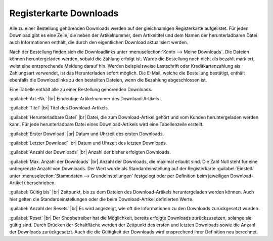 ﻿Registerkarte Downloads
=======================

Alle zu einer Bestellung gehörenden Downloads werden auf der gleichnamigen Registerkarte aufgelistet. Für jeden Download gibt es eine Zeile, die neben der Artikelnummer, dem Artikeltitel und dem Namen der herunterladbaren Datei auch Informationen enthält, die durch den eigentlichen Download aktualisiert werden.

.. image:: ../../media/screenshots-de/oxbaeh01.png
   :alt: Bestellungen - Registerkarte Downloads
   :class: with-shadow
   :height: 334
   :width: 650

Nach der Bestellung finden sich die Downloadlinks unter :menuselection:`Konto --> Meine Downloads`. Die Dateien können heruntergeladen werden, sobald die Zahlung erfolgt ist. Wurde die Bestellung noch nicht als bezahlt markiert, weist eine entsprechende Meldung darauf hin. Werden beispielsweise Lastschrift oder Kreditkartenzahlung als Zahlungsart verwendet, ist das Herunterladen sofort möglich. Die E-Mail, welche die Bestellung bestätigt, enthält ebenfalls die Downloadlinks zu den bestellten Dateien, wenn die Bezahlung abgeschlossen ist.

Eine Tabelle enthält alle zu einer Bestellung gehörenden Downloads.

:guilabel:`Art.-Nr.` |br|
Eindeutige Artikelnummer des Download-Artikels.

:guilabel:`Titel` |br|
Titel des Download-Artikels.

:guilabel:`Herunterladbare Datei` |br|
Datei, die zum Download-Artikel gehört und vom Kunden heruntergeladen werden kann. Für jede herunterladbare Datei eines Download-Artikels wird eine Tabellenzeile erstellt.

:guilabel:`Erster Download` |br|
Datum und Uhrzeit des ersten Downloads.

:guilabel:`Letzter Download` |br|
Datum und Uhrzeit des letzten Downloads.

:guilabel:`Anzahl der Downloads` |br|
Anzahl der bisher erfolgten Downloads.

:guilabel:`Max. Anzahl der Downloads` |br|
Anzahl der Downloads, die maximal erlaubt sind. Die Zahl Null steht für eine unbegrenzte Anzahl von Downloads. Der Wert wurde als Standardeinstellung auf der Registerkarte :guilabel:`Einstell.` unter :menuselection:`Stammdaten --> Grundeinstellungen` festgelegt oder per Definition beim jeweiligen Download-Artikel überschrieben.

:guilabel:`Gültig bis` |br|
Zeitpunkt, bis zu dem Dateien des Download-Artikels heruntergeladen werden können. Auch hier gelten die Standardeinstellungen oder die beim Download-Artikel definierten Werte.

:guilabel:`Anzahl der Resets` |br|
Es wird angezeigt, wie oft die Informationen zu den Downloads zurückgesetzt wurden.

:guilabel:`Reset` |br|
Der Shopbetreiber hat die Möglichkeit, bereits erfolgte Downloads zurückzusetzen, solange sie gültig sind. Durch Drücken der Schaltfläche werden der Zeitpunkt des ersten und letzten Downloads sowie die Anzahl der Downloads zurückgesetzt. Auch die die Gültigkeit der Downloads wird ensprechend ihrer Definition neu berechnet.

.. seealso:: :doc:`Registerkarten Downloads <../../einrichtung/artikel/registerkarte-downloads>`

.. Intern: oxbaeh, Status:, F1: order_downloads.html